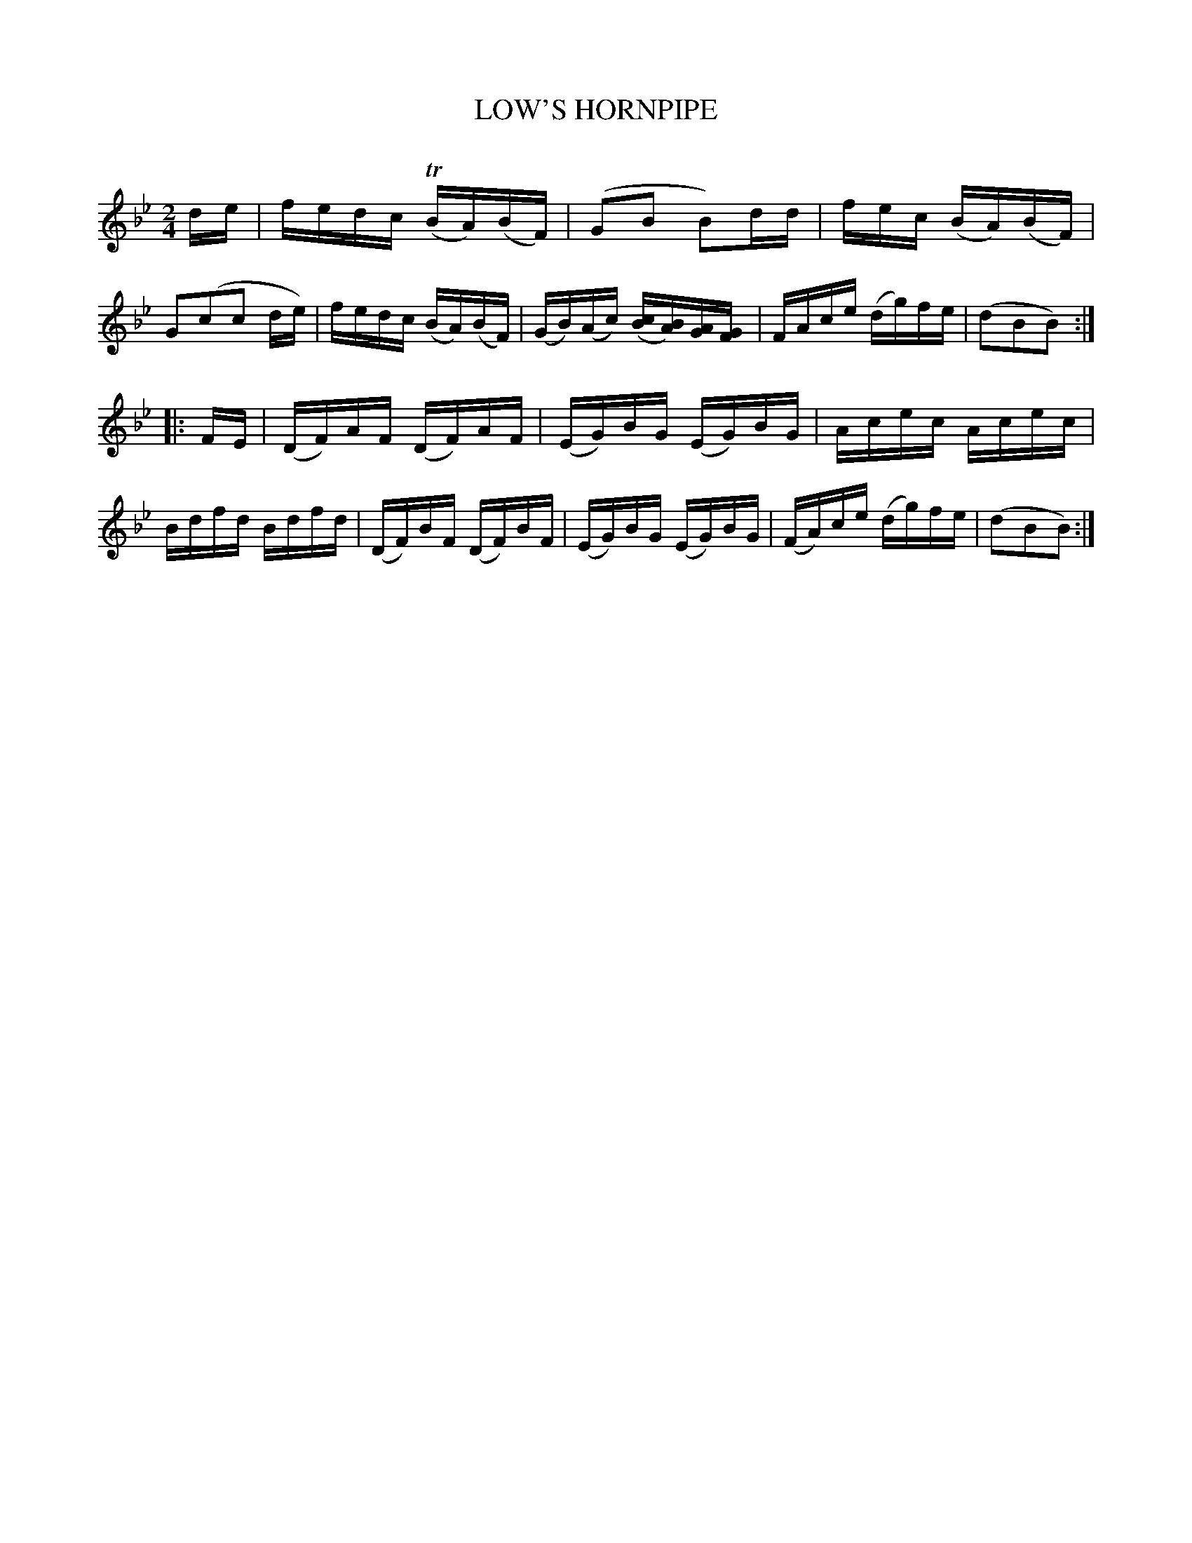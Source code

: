 X: 30761
T: LOW'S HORNPIPE
C:
%R: hornpipe, reel
B: Elias Howe "The Musician's Companion" Part 3 1844 p.76 #1
S: http://imslp.org/wiki/The_Musician's_Companion_(Howe,_Elias)
Z: 2015 John Chambers <jc:trillian.mit.edu>
M: 2/4
L: 1/16
K: Bb
% - - - - - - - - - - - - - - - - - - - - - - - - -
de |\
fedc (TBA)(BF) | (G2B2 B2)dd | fec (BA)(BF) | G2(c2c2 de) |\
fedc (BA)(BF) | (GB)(Ac) ([cB][BA])[AG][GF] | FAce (dg)fe | (d2B2B2) :|
|: FE |\
(DF)AF (DF)AF | (EG)BG (EG)BG | Acec Acec | Bdfd Bdfd |\
(DF)BF (DF)BF | (EG)BG (EG)BG | (FA)ce (dg)fe | (d2B2B2) :|
% - - - - - - - - - - - - - - - - - - - - - - - - -
